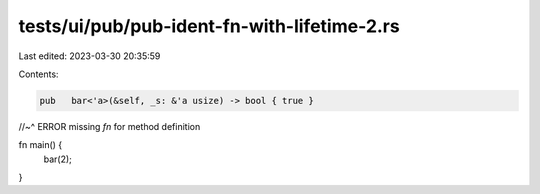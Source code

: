 tests/ui/pub/pub-ident-fn-with-lifetime-2.rs
============================================

Last edited: 2023-03-30 20:35:59

Contents:

.. code-block:: rs

    pub   bar<'a>(&self, _s: &'a usize) -> bool { true }
//~^ ERROR missing `fn` for method definition

fn main() {
    bar(2);
}


